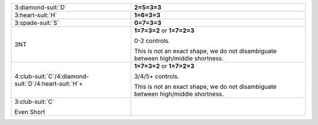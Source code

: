 .. table::
    :widths: auto

    +-------------------------------------------------------------+-----------------------------------------------------------------------------------+
    | 3\ :diamond-suit:`D`                                        | **2=5=3=3**                                                                       |
    |                                                             |                                                                                   |
    +-------------------------------------------------------------+-----------------------------------------------------------------------------------+
    | 3\ :heart-suit:`H`                                          | **1=6=3=3**                                                                       |
    |                                                             |                                                                                   |
    +-------------------------------------------------------------+-----------------------------------------------------------------------------------+
    | 3\ :spade-suit:`S`                                          | **0=7=3=3**                                                                       |
    |                                                             |                                                                                   |
    +-------------------------------------------------------------+-----------------------------------------------------------------------------------+
    | 3NT                                                         | **1=7=3=2** or                                                                    |
    |                                                             | **1=7=2=3**                                                                       |
    |                                                             |                                                                                   |
    |                                                             | 0-2 controls.                                                                     |
    |                                                             |                                                                                   |
    |                                                             | This is not an exact shape, we do not disambiguate between high/middle shortness. |
    |                                                             |                                                                                   |
    +-------------------------------------------------------------+-----------------------------------------------------------------------------------+
    | 4\ :club-suit:`C`/4\ :diamond-suit:`D`/4\ :heart-suit:`H`\+ | **1=7=3=2** or                                                                    |
    |                                                             | **1=7=2=3**                                                                       |
    |                                                             |                                                                                   |
    |                                                             | 3/4/5+ controls.                                                                  |
    |                                                             |                                                                                   |
    |                                                             | This is not an exact shape, we do not disambiguate between high/middle shortness. |
    |                                                             |                                                                                   |
    +-------------------------------------------------------------+-----------------------------------------------------------------------------------+
    | .. class:: alert                                            |                                                                                   |
    |                                                             | .. include:: 1C-1NT-2C-2S-2NT-3C.rst                                              |
    | 3\ :club-suit:`C`                                           |                                                                                   |
    |                                                             |                                                                                   |
    | .. class:: hint                                             |                                                                                   |
    |                                                             |                                                                                   |
    | Even Short                                                  |                                                                                   |
    +-------------------------------------------------------------+-----------------------------------------------------------------------------------+
